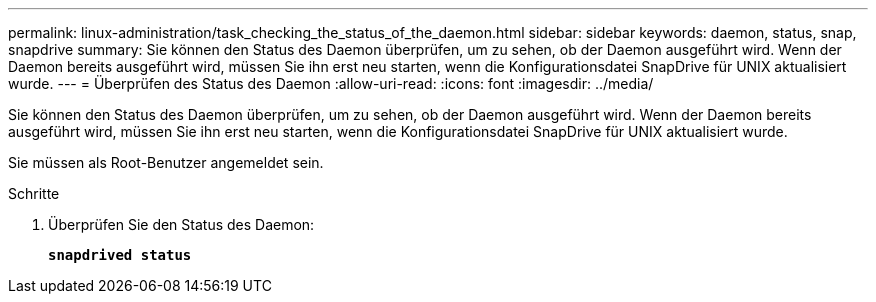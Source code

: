 ---
permalink: linux-administration/task_checking_the_status_of_the_daemon.html 
sidebar: sidebar 
keywords: daemon, status, snap, snapdrive 
summary: Sie können den Status des Daemon überprüfen, um zu sehen, ob der Daemon ausgeführt wird. Wenn der Daemon bereits ausgeführt wird, müssen Sie ihn erst neu starten, wenn die Konfigurationsdatei SnapDrive für UNIX aktualisiert wurde. 
---
= Überprüfen des Status des Daemon
:allow-uri-read: 
:icons: font
:imagesdir: ../media/


[role="lead"]
Sie können den Status des Daemon überprüfen, um zu sehen, ob der Daemon ausgeführt wird. Wenn der Daemon bereits ausgeführt wird, müssen Sie ihn erst neu starten, wenn die Konfigurationsdatei SnapDrive für UNIX aktualisiert wurde.

Sie müssen als Root-Benutzer angemeldet sein.

.Schritte
. Überprüfen Sie den Status des Daemon:
+
`*snapdrived status*`


